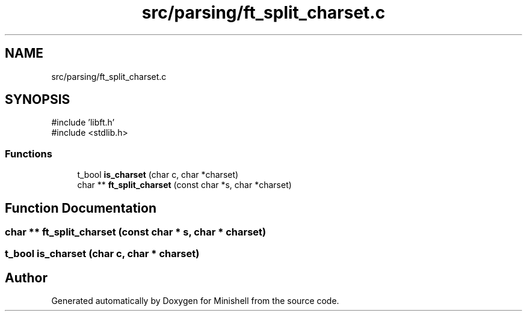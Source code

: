 .TH "src/parsing/ft_split_charset.c" 3 "Minishell" \" -*- nroff -*-
.ad l
.nh
.SH NAME
src/parsing/ft_split_charset.c
.SH SYNOPSIS
.br
.PP
\fR#include 'libft\&.h'\fP
.br
\fR#include <stdlib\&.h>\fP
.br

.SS "Functions"

.in +1c
.ti -1c
.RI "t_bool \fBis_charset\fP (char c, char *charset)"
.br
.ti -1c
.RI "char ** \fBft_split_charset\fP (const char *s, char *charset)"
.br
.in -1c
.SH "Function Documentation"
.PP 
.SS "char ** ft_split_charset (const char * s, char * charset)"

.SS "t_bool is_charset (char c, char * charset)"

.SH "Author"
.PP 
Generated automatically by Doxygen for Minishell from the source code\&.

